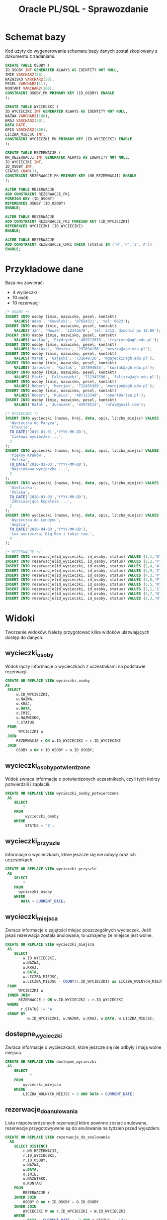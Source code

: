 #+TITLE: Oracle PL/SQL - Sprawozdanie
#+LANGUAGE: pl
#+OPTIONS: date:nil
#+LATEX_HEADER: \usepackage[margin=0.5in]{geometry}
#+LATEX_HEADER: \renewcommand*{\contentsname}{Spis treści}

* Schemat bazy
  Kod użyty do wygenerowania schematu bazy danych został skopiowany z dokumentu z zadaniami.
   #+begin_src sql
   CREATE TABLE OSOBY (
   ID_OSOBY INT GENERATED ALWAYS AS IDENTITY NOT NULL,
   IMIE VARCHAR2(50),
   NAZWISKO VARCHAR2(50),
   PESEL VARCHAR2(11),
   KONTAKT VARCHAR2(100),
   CONSTRAINT OSOBY_PK PRIMARY KEY (ID_OSOBY) ENABLE
   );

   CREATE TABLE WYCIECZKI (
   ID_WYCIECZKI INT GENERATED ALWAYS AS IDENTITY NOT NULL,
   NAZWA VARCHAR2(100),
   KRAJ VARCHAR2(50),
   DATA DATE,
   OPIS VARCHAR2(200),
   LICZBA_MIEJSC INT,
   CONSTRAINT WYCIECZKI_PK PRIMARY KEY (ID_WYCIECZKI) ENABLE
   );

   CREATE TABLE REZERWACJE (
   NR_REZERWACJI INT GENERATED ALWAYS AS IDENTITY NOT NULL,
   ID_WYCIECZKI INT,
   ID_OSOBY INT,
   STATUS CHAR(1),
   CONSTRAINT REZERWACJE_PK PRIMARY KEY (NR_REZERWACJI) ENABLE
   );

   ALTER TABLE REZERWACJE 
   ADD CONSTRAINT REZERWACJE_FK1 
   FOREIGN KEY (ID_OSOBY)
   REFERENCES OSOBY (ID_OSOBY)
   ENABLE;
   
   ALTER TABLE REZERWACJE
   ADD CONSTRAINT REZERWACJE_FK2 FOREIGN KEY (ID_WYCIECZKI)
   REFERENCES WYCIECZKI (ID_WYCIECZKI)
   ENABLE;
   
   ALTER TABLE REZERWACJE
   ADD CONSTRAINT REZERWACJE_CHK1 CHECK (status IN ('N','P','Z','A'))
   ENABLE;
   #+end_src
   
* Przykładowe dane
   Baza ma zawierać:
   - 4 wycieczki
   - 10 osób
   - 10 rezerwacji

   #+begin_src sql
/* OSOBY */
INSERT INTO osoby (imie, nazwisko, pesel, kontakt)
    VALUES('Adam', 'Kowalski', '87654321', 'tel: 6623');
INSERT INTO osoby (imie, nazwisko, pesel, kontakt)
    VALUES('Jan', 'Nowak', '12345678', 'tel: 2312, dzwonić po 18.00');
INSERT INTO osoby (imie, nazwisko, pesel, kontakt)
    VALUES('Wacław', 'Frydrych', '489712678', 'frydrych@agh.edu.pl');
INSERT INTO osoby (imie, nazwisko, pesel, kontakt)
    VALUES('Mariusz', 'Meszka', '237894156', 'meszka@agh.edu.pl');
INSERT INTO osoby (imie, nazwisko, pesel, kontakt)
    VALUES('Marek', 'Gajęcki', '731648726', 'mgajecki@agh.edu.pl');
INSERT INTO osoby (imie, nazwisko, pesel, kontakt)
    VALUES('Jarosław', 'Koźlak', '157894635', 'kozlak@agh.edu.pl');
INSERT INTO osoby (imie, nazwisko, pesel, kontakt)
    VALUES('Piotr', 'Faliszewski', '712347596', 'faliszw@agh.edu.pl');
INSERT INTO osoby (imie, nazwisko, pesel, kontakt)
    VALUES('Robert', 'Marcjan', '712456389', 'marcjan@agh.edu.pl');
INSERT INTO osoby (imie, nazwisko, pesel, kontakt)
    VALUES('Robert', 'Kubica', '487123549', 'robert@orlen.pl');
INSERT INTO osoby (imie, nazwisko, pesel, kontakt)
    VALUES('Rafał', 'Juraszek', '45978123', 'rafal@gmail.com');

/* WYCIECZKI */
INSERT INTO wycieczki (nazwa, kraj, data, opis, liczba_miejsc) VALUES (
  'Wycieczka do Paryza',
  'Francja', 
  TO_DATE('2019-01-01','YYYY-MM-DD'),
  'Ciekawa wycieczka ...',
  3
);
INSERT INTO wycieczki (nazwa, kraj, data, opis, liczba_miejsc) VALUES (
  'Piękny Kraków',
  'Polska',
  TO_DATE('2020-02-03','YYYY-MM-DD'),
  'Najciekawa wycieczka ...',
  2
);
INSERT INTO wycieczki (nazwa, kraj, data, opis, liczba_miejsc) VALUES (
  'Wieliczka',
  'Polska', 
  TO_DATE('2020-03-03','YYYY-MM-DD'),
  'Zadziwiająca kopalnia ...',
  2
);
INSERT INTO wycieczki (nazwa, kraj, data, opis, liczba_miejsc) VALUES (
  'Wycieczka do Londynu',
  'Anglia',
  TO_DATE('2020-04-03','YYYY-MM-DD'),
  'Lux wycieczka, Big Ben i takie tam.', 
  4
);

/* REZERWACJE */
INSERT INTO rezerwacje(id_wycieczki, id_osoby, status) VALUES (1,1,'N');
INSERT INTO rezerwacje(id_wycieczki, id_osoby, status) VALUES (2,2,'P');
INSERT INTO rezerwacje(id_wycieczki, id_osoby, status) VALUES (2,4,'A');
INSERT INTO rezerwacje(id_wycieczki, id_osoby, status) VALUES (4,9,'Z');
INSERT INTO rezerwacje(id_wycieczki, id_osoby, status) VALUES (4,3,'P');
INSERT INTO rezerwacje(id_wycieczki, id_osoby, status) VALUES (4,8,'P');
INSERT INTO rezerwacje(id_wycieczki, id_osoby, status) VALUES (3,5,'N');
INSERT INTO rezerwacje(id_wycieczki, id_osoby, status) VALUES (3,1,'Z');
INSERT INTO rezerwacje(id_wycieczki, id_osoby, status) VALUES (4,7,'N');
INSERT INTO rezerwacje(id_wycieczki, id_osoby, status) VALUES (1,3,'N');
   #+end_src

* Widoki
  Tworzenie widoków. Należy przygotować kilka widoków ułatwiających dostęp do danych.

** wycieczki​_osoby
   Widok łączy informacje o wycieczkach z uczestnikami na podstawie rezerwacji.
   #+begin_src sql
   CREATE OR REPLACE VIEW wycieczki_osoby
   AS
    SELECT
        w.ID_WYCIECZKI,
        w.NAZWA,
        w.KRAJ,
        w.DATA,
        o.IMIE,
        o.NAZWISKO,
        r.STATUS
    FROM
         WYCIECZKI w
    JOIN
        REZERWACJE r ON w.ID_WYCIECZKI = r.ID_WYCIECZKI
    JOIN
        OSOBY o ON r.ID_OSOBY = o.ID_OSOBY;
   #+end_src

** wycieczki​_osoby​_potwierdzone
   Widok zwraca informacje o potwierdzonych uczestnikach, czyli tych którzy potwierdzili i zapłacili.

   #+begin_src sql
CREATE OR REPLACE VIEW wycieczki_osoby_potwierdzone
 AS
    SELECT
        *
    FROM
         wycieczki_osoby
    WHERE
         STATUS = 'Z';
   #+end_src

** wycieczki​_przyszle
   Informacje o wycieczkach, które jeszcze się nie odbyły oraz ich uczestnikach.
   #+begin_src sql
CREATE OR REPLACE VIEW wycieczki_przyszle
 AS
    SELECT
        *
    FROM
      wycieczki_osoby
    WHERE
       DATA > CURRENT_DATE;
   #+end_src

** wycieczki​_miejsca
   Zwraca informacje o zajętości miejsc poszczególnych wycieczek. Jeśli jakaś rezerwacja została anulowana, to uznajemy że miejsce jest wolne.
   #+begin_src sql
CREATE OR REPLACE VIEW wycieczki_miejsca
 AS
    SELECT
        w.ID_WYCIECZKI,
        w.NAZWA,
        w.KRAJ,
        w.DATA,
        w.LICZBA_MIEJSC,
        w.LICZBA_MIEJSC - COUNT(r.ID_WYCIECZKI) as LICZBA_WOLNYCH_MIEJSC
 FROM
      WYCIECZKI w
 INNER JOIN
      REZERWACJE r ON w.ID_WYCIECZKI = r.ID_WYCIECZKI
 WHERE
       r.STATUS != 'A'
 GROUP BY
          w.ID_WYCIECZKI, w.NAZWA, w.KRAJ, w.DATA, w.LICZBA_MIEJSC;   
   #+end_src

** dostepne​_wycieczki
   Zwraca informacje o wycieczkach, które jeszcze się nie odbyły i mają wolne miejsca.
   #+begin_src sql
CREATE OR REPLACE VIEW dostepne_wycieczki
 AS
    SELECT
           *
    FROM
        wycieczki_miejsca
    WHERE
        LICZBA_WOLNYCH_MIEJSC > 0 AND DATA > CURRENT_DATE;   
   #+end_src

** rezerwacje​_do​_anulowania 
   Lista niepotwierdzonych rezerwacji które powinne zostać anulowane, rezerwacje przygotowywane są do anulowania na tydzień przed wyjazdem.
   #+begin_src sql
CREATE OR REPLACE VIEW rezerwacje_do_anulowania
  AS
    SELECT DISTINCT
        r.NR_REZERWACJI,
        r.ID_WYCIECZKI,
        r.ID_OSOBY,
        w.NAZWA,
        w.DATA,
        o.IMIE,
        o.NAZWISKO,
        o.KONTAKT
    FROM
        REZERWACJE r
    INNER JOIN
        OSOBY O on r.ID_OSOBY = O.ID_OSOBY
    INNER JOIN
        WYCIECZKI W on r.ID_WYCIECZKI = W.ID_WYCIECZKI
    WHERE
        w.DATA - CURRENT_DATE <= 7 AND r.STATUS != 'Z';
   #+end_src

* Procedury pobierające dane
  Procedury, które coś zwracają bez modyfikowania danych nazywamy ~funkcjami~. 
  Ich zaletą jest możliwość używania ich w zapytaniach ~SQL~, w porównaniu do typowych procedur, które można używać tylko w ~PL/SQL~.
  
  Ponieważ funkcje mogą zwracać tylko jedną wartość trzeba tworzyć specjalne typy tabel, które będą kolekcją zwracanych rekordów.
  Pozwala to osiągnąć efekt podobny do tego co oferują widoki, ale wywoływanych jako funkcje z obsługą błędów.

** uczestnicy​_wycieczki(id​_wycieczki)
   Procedura zwraca zestaw danych podobnych do tego z widoku ~wycieczki_osoby~.

   #+begin_src sql
/* Pojedynczy rekord */
CREATE OR REPLACE TYPE UCZESTNICY_WYCIECZKI_RECORD AS OBJECT (
  ID_WYCIECZKI  NUMBER,
  NAZWA         VARCHAR2(100),
  KRAJ          VARCHAR2(50),
  "DATA"        DATE,
  IMIE          VARCHAR2(50),
  NAZWISKO      VARCHAR(50),
  STATUS        CHAR(1)
);

/* Kolekcja rekordów */
CREATE OR REPLACE TYPE UCZESTNICY_WYCIECZKI_TABLE IS TABLE OF UCZESTNICY_WYCIECZKI_RECORD;

CREATE OR REPLACE
FUNCTION uczestnicy_wycieczki(id INT)
    RETURN UCZESTNICY_WYCIECZKI_TABLE AS result UCZESTNICY_WYCIECZKI_TABLE;
    record_count INT;
    BEGIN
        /* Upewnij się, że wycieczka istnieje */
        SELECT COUNT(*) INTO record_count FROM WYCIECZKI WHERE ID_WYCIECZKI = id;
        IF (record_count != 1) THEN
            RAISE_APPLICATION_ERROR(-20001, 'Record doest not exist.');
        END IF;

        /* Zbierz wynik do utworznej tabeli */
        SELECT UCZESTNICY_WYCIECZKI_RECORD(
            w.ID_WYCIECZKI, w.NAZWA, w.KRAJ, w.DATA, o.IMIE, o.NAZWISKO, r.STATUS)
        BULK COLLECT INTO
            result
        FROM
            WYCIECZKI w
        JOIN
            REZERWACJE r ON w.ID_WYCIECZKI = r.ID_WYCIECZKI
        JOIN
            OSOBY o ON r.ID_OSOBY = o.ID_OSOBY
        WHERE
            w.ID_WYCIECZKI = id AND r.STATUS != 'A';

        /* Zwróć tabelę */
        RETURN result;
    END uczestnicy_wycieczki;
   #+end_src

   Wyniki powyższej funkcji można teraz wykorzystywać w następujący sposób:
   #+begin_src sql
   SELECT * FROM TABLE(uczestnicy_wycieczki(1));
   #+end_src

** rezerwacje​_osoby(id​_osoby) 
   Procedura zwraca podobny zestaw danych do tego z widoku ~wycieczki_osoby~.
   #+begin_src sql
CREATE OR REPLACE TYPE REZERWACJE_OSOBY_RECORD AS OBJECT (
  ID_WYCIECZKI  NUMBER,
  NAZWA         VARCHAR2(100),
  KRAJ          VARCHAR2(50),
  "DATA"        DATE,
  IMIE          VARCHAR2(50),
  NAZWISKO      VARCHAR(50),
  STATUS        CHAR(1)
);
CREATE OR REPLACE TYPE REZERWACJE_OSOBY_TABLE IS TABLE OF REZERWACJE_OSOBY_RECORD;

CREATE OR REPLACE
FUNCTION rezerwacje_osoby(id INT)
    RETURN REZERWACJE_OSOBY_TABLE AS result REZERWACJE_OSOBY_TABLE;
    record_count INT;
    BEGIN
        /* Upewnij się, że osoba istnieje */
        SELECT COUNT(*) INTO record_count FROM OSOBY WHERE ID_OSOBY = id;
        IF (record_count != 1) THEN
            RAISE_APPLICATION_ERROR(-20001, 'Record doest not exist.');
        END IF;

        /* Zbierz wynik do utworznej tabeli */
        SELECT REZERWACJE_OSOBY_RECORD(
            w.ID_WYCIECZKI, w.NAZWA, w.KRAJ, w.DATA, o.IMIE, o.NAZWISKO, r.STATUS)
        BULK COLLECT INTO
            result
        FROM
            WYCIECZKI w
        JOIN
            REZERWACJE r ON w.ID_WYCIECZKI = r.ID_WYCIECZKI
        JOIN
            OSOBY o ON r.ID_OSOBY = o.ID_OSOBY
        WHERE
            o.ID_OSOBY = id AND r.STATUS != 'A';

        /* Zwróć tabelę */
        RETURN result;
    END rezerwacje_osoby;
   #+end_src

** przyszle​_rezerwacje​_osoby(id​_osoby) 
   Procedura zwracająca informacje o rezerwacjach danej osoby na wycieczki odbywające się w przyszłości.
   #+begin_src sql
CREATE OR REPLACE TYPE PRZYSZLE_REZERWACJE_OSOBY_RECORD AS OBJECT (
  ID_WYCIECZKI  NUMBER,
  NAZWA         VARCHAR2(100),
  KRAJ          VARCHAR2(50),
  "DATA"        DATE,
  IMIE          VARCHAR2(50),
  NAZWISKO      VARCHAR(50),
  STATUS        CHAR(1)
);
CREATE OR REPLACE TYPE PRZYSZLE_REZERWACJE_OSOBY_TABLE IS TABLE OF PRZYSZLE_REZERWACJE_OSOBY_RECORD;

CREATE OR REPLACE
FUNCTION przyszle_rezerwacje_osoby(id INT)
    RETURN PRZYSZLE_REZERWACJE_OSOBY_TABLE AS result PRZYSZLE_REZERWACJE_OSOBY_TABLE;
    record_count INT;
    BEGIN
        /* Upewnij się, że osoba istnieje */
        SELECT COUNT(*) INTO record_count FROM OSOBY WHERE ID_OSOBY = id;
        IF (record_count != 1) THEN
            RAISE_APPLICATION_ERROR(-20001, 'Record doest not exist.');
        END IF;

        /* Zbierz wynik do utworznej tabeli */
        SELECT PRZYSZLE_REZERWACJE_OSOBY_RECORD(
            w.ID_WYCIECZKI, w.NAZWA, w.KRAJ, w.DATA, o.IMIE, o.NAZWISKO, r.STATUS)
        BULK COLLECT INTO
            result
        FROM
            WYCIECZKI w
        JOIN
            REZERWACJE r ON w.ID_WYCIECZKI = r.ID_WYCIECZKI
        JOIN
            OSOBY o ON r.ID_OSOBY = o.ID_OSOBY
        WHERE
            o.ID_OSOBY = id AND r.STATUS != 'A' AND w.DATA > CURRENT_DATE;

        /* Zwróć tabelę */
        RETURN result;
    END przyszle_rezerwacje_osoby;
   #+end_src

** dostepne​_wycieczki(kraj, od, do)
   Funkcja wykorzystuje wcześniej stworzony widok ~dostepne_wycieczki~, który zapewnia że są wolne miejsca oraz że wycieczka jeszcze się nie odbyła.
   W procedurze sprawdzamy czy zakres dat jest poprawny.

   #+begin_src sql
CREATE OR REPLACE TYPE DOSTEPNE_WYCIECZKI_RECORD AS OBJECT (
  ID_WYCIECZKI  NUMBER,
  NAZWA         VARCHAR2(100),
  KRAJ          VARCHAR2(50),
  "DATA"        DATE,
  WOLNE_MIEJSCA NUMBER
);
CREATE OR REPLACE TYPE DOSTEPNE_WYCIECZKI_TABLE IS TABLE OF DOSTEPNE_WYCIECZKI_RECORD;

CREATE OR REPLACE
    FUNCTION dostepne_wycieczki_func(kraj WYCIECZKI.KRAJ%TYPE, data_od DATE, data_do DATE)
    RETURN DOSTEPNE_WYCIECZKI_TABLE AS result DOSTEPNE_WYCIECZKI_TABLE;
    BEGIN
        /* Upewnij się, że przedział dat jest okej */
        IF data_do < data_od THEN
            RAISE_APPLICATION_ERROR(-20001, 'Invalid date range.');
        END IF;

        /* Zbierz wynik do utworznej tabeli.
           Używamy widoku dostępne wycieczki, który bierze pod uwagę ilość miejsc. */
        SELECT DOSTEPNE_WYCIECZKI_RECORD(
            w.ID_WYCIECZKI, w.NAZWA, w.KRAJ, w.DATA, w.LICZBA_WOLNYCH_MIEJSC)
        BULK COLLECT INTO
            result
        FROM
            DOSTEPNE_WYCIECZKI w
        WHERE
             w.KRAJ = dostepne_wycieczki_func.kraj AND
             w.DATA >= data_od AND
             w.DATA <= data_do;

        /* Zwróć tabelę */
        RETURN result;
    END dostepne_wycieczki_func;   
   #+end_src
  
* Procedury modyfikujące dane
  Tworzenie procedur modyfikujących dane.
  Należy przygotować zestaw procedur pozwalających na modyfikację danych oraz kontrolę poprawności ich wprowadzania.
  Należy rozważyć użycie transakcji.
  Należy zwrócić uwagę na kontrolę parametrów (np. jeśli parametrem jest id​_wycieczki to należy sprawdzić czy taka wycieczka istnieje, jeśli robimy rezerwację to należy sprawdzać czy są wolne miejsca).
** dodaj​_rezerwacje(id​_wycieczki, id​_osoby)
    Procedura kontroluje czy wycieczka jeszcze się nie odbyła, i czy sa wolne miejsca. Używa do tego celu wcześniej stworzonego widoku ~dostepne​_wycieczki~. 
    Musimy walidować jedynie:
    - poprawność id​_wycieczki i id​_osoby
    - czy dana osoba nie złożyła wcześniej rezerwacji na daną wycieczkę
   #+begin_src sql
CREATE OR REPLACE PROCEDURE dodaj_rezerwacje(id_wycieczki NUMBER, id_osoby NUMBER)
AS
  osoby_count INT;
  wycieczki_count INT;
  rezerwacje_count INT;
BEGIN
  SELECT COUNT(*) INTO osoby_count FROM OSOBY WHERE ID_OSOBY = dodaj_rezerwacje.id_osoby;
  SELECT COUNT(*) INTO wycieczki_count FROM DOSTEPNE_WYCIECZKI WHERE ID_WYCIECZKI = dodaj_rezerwacje.id_wycieczki;
  SELECT COUNT(*) INTO rezerwacje_count FROM REZERWACJE WHERE ID_WYCIECZKI = dodaj_rezerwacje.id_wycieczki AND ID_OSOBY = dodaj_rezerwacje.id_osoby;

  IF (osoby_count != 1) THEN
      raise_application_error(-20000, 'Invalid person identifier.');
  END IF;
  IF (wycieczki_count != 1) THEN
      raise_application_error(-20001, 'Invalid trip identifier.');
  END IF;
  IF (rezerwacje_count != 0) THEN
      raise_application_error(-20002, 'Booking already exists.');
  END IF;

  INSERT INTO REZERWACJE(ID_WYCIECZKI, ID_OSOBY, STATUS) VALUES (id_wycieczki, id_osoby, 'N');
END dodaj_rezerwacje; 
   #+end_src

** zmien​_status​_rezerwacji(id​_rezerwacji, status)
   Procedura sprawdza:
   - Czy wycieczka już się odbyła, ponieważ nie można zmieniać rezerwacji dla wycieczek z przeszłości.
   - Czy przywrócenie anulowanej rezerwacji jest możliwe - muszą być wolne miejsca.
   - Czy nie ustawiamy rezerwacji stanu 'Nowa', ponieważ ten stan jest zarezerwowany tylko dla świeżo dodanych rezerwacji.
   - Czy nie zmieniamy stanu z 'Zapłacona i potwierdzona' na 'Potwierdzona'.  
   
   #+begin_src sql
CREATE OR REPLACE PROCEDURE zmien_status_rezerwacji(id_rezerwacji NUMBER, nowy_status CHAR)
AS
  id_wycieczki NUMBER;
  stary_status CHAR;
  counter INT;
BEGIN
  /* Czy rezerwacja istnieje */
  SELECT COUNT(*) INTO counter FROM REZERWACJE 
  WHERE NR_REZERWACJI = zmien_status_rezerwacji.id_rezerwacji;
  IF counter != 1 THEN
    RAISE_APPLICATION_ERROR(-20000, 'Invalid booking identifier.');
  END IF;

  /* Pobierz informacje o starym statusie oraz identyfikatorze wyczieczki */
  SELECT STATUS INTO stary_status FROM REZERWACJE 
    WHERE NR_REZERWACJI = zmien_status_rezerwacji.id_rezerwacji;
  SELECT ID_WYCIECZKI INTO id_wycieczki FROM REZERWACJE 
    WHERE NR_REZERWACJI = zmien_status_rezerwacji.id_rezerwacji;

  /* Sprawdź czy wycieczka ma miejsce w przyszłości. Jeśli nie to błąd. */
  SELECT COUNT(*) INTO counter FROM WYCIECZKI_PRZYSZLE WHERE ID_WYCIECZKI = zmien_status_rezerwacji.id_wycieczki;
  IF counter = 0 THEN
    RAISE_APPLICATION_ERROR(-20001, 'Unable to change reservation status for past trip.');
  END IF;

  /* Sprawdź czy nowy_status == 'N'. Jeśli tak to błąd. */
  IF zmien_status_rezerwacji.nowy_status = 'N' THEN
    RAISE_APPLICATION_ERROR(-20002, 'nowy_status must not be N');
  END IF;

  /* Zmiana z opłaconej i potwierdzonej na samą potwierdzoną nie ma sensu */
  IF nowy_status = 'P' AND stary_status = 'Z' THEN
    RAISE_APPLICATION_ERROR(-20003, 'The reservation is already paid.');
  END IF;

  /* Sprawdź czy stary_status=A. Jeśli tak to sprawdź czy są wolne miejsca. Jeśli nie ma: BŁAD */
  IF stary_status = 'A' THEN
    SELECT COUNT(*) INTO counter FROM DOSTEPNE_WYCIECZKI WHERE ID_WYCIECZKI = zmien_status_rezerwacji.id_wycieczki;
    IF counter = 0 THEN
      RAISE_APPLICATION_ERROR(-20004, 'Unable to uncancel reservation. All free spots taken.');
    END IF;
  END IF;

  /* W końcu updatuj */
  UPDATE REZERWACJE
    SET STATUS=zmien_status_rezerwacji.nowy_status 
    WHERE NR_REZERWACJI = zmien_status_rezerwacji.id_rezerwacji;
END zmien_status_rezerwacji; 
   #+end_src

** zmien​_liczbe​_miejsc(id​_wycieczki, liczba​_miejsc)
   #+begin_src sql
   CREATE OR REPLACE PROCEDURE zmien_liczbe_miejsc(id_wycieczki NUMBER, nowa_liczba_miejsc NUMBER)
AS
  zajeta_liczba_miejsc NUMBER;
  counter INT;
BEGIN
  /* Sprawdź czy wycieczka istnieje */
  SELECT COUNT(*) INTO counter FROM WYCIECZKI
    WHERE ID_WYCIECZKI = zmien_liczbe_miejsc.id_wycieczki AND DATA > CURRENT_DATE;
  IF counter != 1 THEN
    RAISE_APPLICATION_ERROR(-20000, 'Invalid trip identifier.');
  END IF;

  /* Policz ile miejsc zajętych */
  SELECT LICZBA_MIEJSC - LICZBA_WOLNYCH_MIEJSC INTO zajeta_liczba_miejsc
    FROM WYCIECZKI_MIEJSCA WHERE ID_WYCIECZKI = zmien_liczbe_miejsc.id_wycieczki;
  /* Jeśli liczba miejsc ujemna lub mniejsza od ilości zarezerwowanych -> BŁĄD*/
  IF nowa_liczba_miejsc < 0 OR zajeta_liczba_miejsc > nowa_liczba_miejsc THEN
    raise_application_error(-20001, 'Not enough spots.');
  END IF;

  /* Updatuj */
  UPDATE WYCIECZKI SET LICZBA_MIEJSC=zmien_liczbe_miejsc.nowa_liczba_miejsc
    WHERE ID_WYCIECZKI=zmien_liczbe_miejsc.id_wycieczki;
END zmien_liczbe_miejsc;
   #+end_src

* Tabela dziennikująca  
  Dodajemy tabelę dziennikującą zmiany statusu rezerwacji ~rezerwacje_log(id, id_rezerwacji, data, status)~.
  Zmieniamy procedury modyfikujących dane tak aby dopisywały informację do dziennika.
  Pola ~ID​_REZERWACJI~ nie traktujemy jako klucza obcego, aby po usunięciu rezerwacji nie tracić informacji w logach.

   #+begin_src sql
CREATE TABLE REZERWACJE_LOG (
   REZERWACJE_LOG_ID INT GENERATED ALWAYS AS IDENTITY NOT NULL,
   ID_REZERWACJI INT,
   DATA DATE,
   STATUS CHAR(1),
   CONSTRAINT REZERWACJE_LOG_PK PRIMARY KEY (REZERWACJE_LOG_ID) ENABLE
); 
ENABLE;
   #+end_src
** Modyfikacja procedur
   Modyfikacja polega na dodaniu odpowiedniego wpisu do ~rezerwacje​_log~. 
   Modyfikacji podlegają jedynie procedury ~dodaj​_rezerwacje~ i ~zmien​_status​_rezerwacji~, bo tylko one edytują ~rezerwacje~.
   
*** dodaj​_rezerwacje
    #+begin_src sql
CREATE OR REPLACE PROCEDURE dodaj_rezerwacje(id_wycieczki NUMBER, id_osoby NUMBER)
AS
  osoby_count INT;
  wycieczki_count INT;
  rezerwacje_count INT;
  id_nowej_rezerwacji INT;
BEGIN
  SELECT COUNT(*) INTO osoby_count FROM OSOBY WHERE ID_OSOBY = dodaj_rezerwacje.id_osoby;
  SELECT COUNT(*) INTO wycieczki_count FROM DOSTEPNE_WYCIECZKI 
    WHERE ID_WYCIECZKI = dodaj_rezerwacje.id_wycieczki;
  SELECT COUNT(*) INTO rezerwacje_count FROM REZERWACJE 
    WHERE ID_WYCIECZKI = dodaj_rezerwacje.id_wycieczki AND ID_OSOBY = dodaj_rezerwacje.id_osoby;

  IF (osoby_count != 1) THEN
      raise_application_error(-20000, 'Invalid person identifier.');
  END IF;
  IF (wycieczki_count != 1) THEN
      raise_application_error(-20001, 'Invalid trip identifier.');
  END IF;
  IF (rezerwacje_count != 0) THEN
      raise_application_error(-20002, 'Booking already exists.');
  END IF;
  
  /* To się zmieniło */
  INSERT INTO REZERWACJE(ID_WYCIECZKI, ID_OSOBY, STATUS) 
    VALUES (id_wycieczki, id_osoby, 'N')
    RETURNING NR_REZERWACJI INTO id_nowej_rezerwacji;
  INSERT INTO REZERWACJE_LOG(ID_REZERWACJI, DATA, STATUS) 
    VALUES(id_nowej_rezerwacji, CURRENT_DATE, 'N');
END dodaj_rezerwacje;  
    #+end_src
*** zmien​_status​_rezerwacji
    #+begin_src sql
CREATE OR REPLACE PROCEDURE zmien_status_rezerwacji(id_rezerwacji NUMBER, nowy_status CHAR)
AS
  id_wycieczki NUMBER;
  stary_status CHAR;
  counter INT;
BEGIN
  /* Czy rezerwacja istnieje */
  SELECT COUNT(*) INTO counter FROM REZERWACJE
  WHERE NR_REZERWACJI = zmien_status_rezerwacji.id_rezerwacji;
  IF counter != 1 THEN
    RAISE_APPLICATION_ERROR(-20000, 'Invalid booking identifier.');
  END IF;

  /* Pobierz informacje o starym statusie oraz identyfikatorze wyczieczki */
  SELECT STATUS INTO stary_status FROM REZERWACJE
    WHERE NR_REZERWACJI = zmien_status_rezerwacji.id_rezerwacji;
  SELECT ID_WYCIECZKI INTO id_wycieczki FROM REZERWACJE
    WHERE NR_REZERWACJI = zmien_status_rezerwacji.id_rezerwacji;

  /* Sprawdź czy wycieczka ma miejsce w przyszłości. Jeśli nie to błąd. */
  SELECT COUNT(*) INTO counter FROM WYCIECZKI_PRZYSZLE WHERE ID_WYCIECZKI = zmien_status_rezerwacji.id_wycieczki;
  IF counter = 0 THEN
    RAISE_APPLICATION_ERROR(-20001, 'Unable to change reservation status for past trip.');
  END IF;

  /* Sprawdź czy nowy_status == 'N'. Jeśli tak to błąd. */
  IF zmien_status_rezerwacji.nowy_status = 'N' THEN
    RAISE_APPLICATION_ERROR(-20002, 'nowy_status must not be N');
  END IF;

  /* Zmiana z opłaconej i potwierdzonej na samą potwierdzoną nie ma sensu */
  IF nowy_status = 'P' AND stary_status = 'Z' THEN
    RAISE_APPLICATION_ERROR(-20003, 'The reservation is already paid.');
  END IF;

  /* Sprawdź czy stary_status=A. Jeśli tak to sprawdź czy są wolne miejsca. Jeśli nie ma: BŁAD */
  IF stary_status = 'A' THEN
    SELECT COUNT(*) INTO counter FROM DOSTEPNE_WYCIECZKI WHERE ID_WYCIECZKI = zmien_status_rezerwacji.id_wycieczki;
    IF counter = 0 THEN
      RAISE_APPLICATION_ERROR(-20004, 'Unable to uncancel reservation. All free spots taken.');
    END IF;
  END IF;

  /* W końcu updatuj */
  UPDATE REZERWACJE
    SET STATUS=zmien_status_rezerwacji.nowy_status
    WHERE NR_REZERWACJI = zmien_status_rezerwacji.id_rezerwacji;

  /* TO SIĘ ZMIENIŁO */
  INSERT INTO REZERWACJE_LOG(ID_REZERWACJI, DATA, STATUS)
  VALUES (zmien_status_rezerwacji.id_rezerwacji, CURRENT_DATE, zmien_status_rezerwacji.nowy_status);
END zmien_status_rezerwacji;    
    #+end_src
    
* Redundante pole ~liczba​_wolnych​_miejsc~
  W tabeli wycieczki dodajemy redundantne pole ~liczba​_wolnych​_miejsc~.
  #+begin_src sql
ALTER TABLE WYCIECZKI
  ADD LICZBA_WOLNYCH_MIEJSC INTEGER DEFAULT 0 NOT NULL;
  #+end_src

** Modyfikacja widoków
   Należy zmodyfikować zestaw widoków, które pobierają informację o wolnych miejscach z nowo dodanego pola.
   Zmiana będzie dotyczyć widoków ~wycieczki​_miejsca~ i ~dostepne​_wycieczki~, bo tylko one korzystają z informacji o wolnych miejscach.
*** wycieczki​_miejsca​_2
    #+begin_src sql
CREATE OR REPLACE VIEW wycieczki_miejsca_2
 AS
    SELECT
        w.ID_WYCIECZKI,
        w.NAZWA,
        w.KRAJ,
        w.DATA,
        w.LICZBA_MIEJSC,
        w.LICZBA_WOLNYCH_MIEJSC
 FROM
      WYCIECZKI w;    
    #+end_src
*** dostepne​_wycieczki​_2
    #+begin_src sql
CREATE OR REPLACE VIEW dostepne_wycieczki_2
 AS
    SELECT
           *
    FROM
        wycieczki_miejsca_2
    WHERE
        LICZBA_WOLNYCH_MIEJSC > 0 AND DATA > CURRENT_DATE;    
    #+end_src

** Procedura ~przelicz~
   Należy napisać procedurę przelicz która zaktualizuje wartość liczby wolnych miejsc dla już istniejących danych.
   #+begin_src sql
CREATE OR REPLACE PROCEDURE przelicz AS
  BEGIN
    UPDATE WYCIECZKI w SET LICZBA_WOLNYCH_MIEJSC = LICZBA_MIEJSC -
      (SELECT COUNT(*) FROM REZERWACJE r WHERE r.ID_WYCIECZKI = w.ID_WYCIECZKI AND r.STATUS != 'A');
  END;   
   #+end_src

** Modyfikacja procedur pobierających dane
   Należy zmodyfikować warstwę procedur pobierających dane, podobnie jak w przypadku widoków.
   Jedyną funkcją używającą nowego pola jest ~dostepne​_wycieczki​_func~.
*** dostepne​_wycieczki​_2
    #+begin_src sql
CREATE OR REPLACE
    FUNCTION dostepne_wycieczki_func_2(kraj WYCIECZKI.KRAJ%TYPE, data_od DATE, data_do DATE)
    RETURN DOSTEPNE_WYCIECZKI_TABLE AS result DOSTEPNE_WYCIECZKI_TABLE;
    BEGIN
        /* Upewnij się, że przedział dat jest okej */
        IF data_do < data_od THEN
            RAISE_APPLICATION_ERROR(-20001, 'Invalid date range.');
        END IF;

        /* Zbierz wynik do utworznej tabeli.
           Używamy widoku dostępne wycieczki, który bierze pod uwagę ilość miejsc. */
        SELECT DOSTEPNE_WYCIECZKI_RECORD(
            ID_WYCIECZKI, NAZWA, KRAJ, DATA, LICZBA_WOLNYCH_MIEJSC)
        BULK COLLECT INTO
            result
        FROM
            WYCIECZKI
        WHERE
             KRAJ = dostepne_wycieczki_func_2.kraj AND
             LICZBA_WOLNYCH_MIEJSC > 0 AND
             DATA > CURRENT_DATE AND
             DATA >= data_od AND
             DATA <= data_do;

        /* Zwróć tabelę */
        RETURN result;
    END dostepne_wycieczki_func_2;    
    #+end_src

** Modyfikacja procedur modyfikujących dane
   Należy zmodyfikować procedury wprowadzające dane tak aby korzystały/aktualizowały pole ~liczba​_wolnych​_miejsc~ w tabeli wycieczki
   Najlepiej to zrobić tworząc nowe wersje (np. z sufiksem 2).
*** dodaj​_rezerwacje​_2
    #+begin_src sql
CREATE OR REPLACE PROCEDURE dodaj_rezerwacje_2(id_wycieczki NUMBER, id_osoby NUMBER)
AS
  osoby_count INT;
  wycieczki_count INT;
  wolne_miejsca INT;
  rezerwacje_count INT;
  id_nowej_rezerwacji INT;
BEGIN
  SELECT COUNT(*) INTO osoby_count FROM OSOBY 
    WHERE ID_OSOBY = dodaj_rezerwacje_2.id_osoby;
  SELECT COUNT(*) INTO wycieczki_count FROM WYCIECZKI
    WHERE ID_WYCIECZKI = dodaj_rezerwacje_2.id_wycieczki AND DATA > CURRENT_DATE;
  SELECT COUNT(*) INTO rezerwacje_count FROM REZERWACJE 
    WHERE ID_WYCIECZKI = dodaj_rezerwacje_2.id_wycieczki AND ID_OSOBY = dodaj_rezerwacje_2.id_osoby;
  SELECT LICZBA_WOLNYCH_MIEJSC INTO wolne_miejsca FROM WYCIECZKI 
    WHERE ID_WYCIECZKI = dodaj_rezerwacje_2.id_wycieczki;

  IF (osoby_count != 1) THEN
      raise_application_error(-20000, 'Invalid person identifier.');
  END IF;
  IF (wycieczki_count != 1) THEN
      raise_application_error(-20001, 'Invalid trip identifier.');
  END IF;
  IF (rezerwacje_count != 0) THEN
      raise_application_error(-20002, 'Booking already exists.');
  END IF;
  IF (wolne_miejsca = 0) THEN
    raise_application_error(-20003, 'No free spots available.');
  END IF;

  INSERT INTO REZERWACJE(ID_WYCIECZKI, ID_OSOBY, STATUS)
    VALUES (id_wycieczki, id_osoby, 'N')
    RETURNING NR_REZERWACJI INTO id_nowej_rezerwacji;
  UPDATE WYCIECZKI SET LICZBA_WOLNYCH_MIEJSC = wolne_miejsca-1
    WHERE ID_WYCIECZKI = dodaj_rezerwacje_2.id_wycieczki;
   INSERT INTO REZERWACJE_LOG(ID_REZERWACJI, DATA, STATUS)
    VALUES(id_nowej_rezerwacji, CURRENT_DATE, 'N');
END dodaj_rezerwacje_2;
    #+end_src
*** zmien​_status​_rezerwacji​_2
    #+begin_src sql
CREATE OR REPLACE PROCEDURE zmien_status_rezerwacji_2(id_rezerwacji NUMBER, nowy_status CHAR)
AS
  id_wycieczki NUMBER;
  stary_status CHAR;
  counter INT;
  wolne_miejsca_change INT;
BEGIN
  /* Czy rezerwacja istnieje */
  SELECT COUNT(*) INTO counter FROM REZERWACJE
  WHERE NR_REZERWACJI = zmien_status_rezerwacji_2.id_rezerwacji;
  IF counter != 1 THEN
    RAISE_APPLICATION_ERROR(-20000, 'Invalid booking identifier.');
  END IF;

  /* Pobierz informacje o starym statusie oraz identyfikatorze wyczieczki */
  SELECT STATUS INTO stary_status FROM REZERWACJE
    WHERE NR_REZERWACJI = zmien_status_rezerwacji_2.id_rezerwacji;
  SELECT ID_WYCIECZKI INTO id_wycieczki FROM REZERWACJE
    WHERE NR_REZERWACJI = zmien_status_rezerwacji_2.id_rezerwacji;

  /* Sprawdź czy wycieczka ma miejsce w przyszłości. Jeśli nie to błąd. */
  SELECT COUNT(*) INTO counter FROM WYCIECZKI_PRZYSZLE 
    WHERE ID_WYCIECZKI = zmien_status_rezerwacji_2.id_wycieczki;
  IF counter = 0 THEN
    RAISE_APPLICATION_ERROR(-20001, 'Unable to change reservation status for past trip.');
  END IF;

  /* Sprawdź czy nowy_status == 'N'. Jeśli tak to błąd. */
  IF zmien_status_rezerwacji_2.nowy_status = 'N' THEN
    RAISE_APPLICATION_ERROR(-20002, 'nowy_status must not be N');
  END IF;

  /* Zmiana z opłaconej i potwierdzonej na samą potwierdzoną nie ma sensu */
  IF nowy_status = 'P' AND stary_status = 'Z' THEN
    RAISE_APPLICATION_ERROR(-20003, 'The reservation is already paid.');
  END IF;

  /* Sprawdź czy stary_status=A. Jeśli tak to sprawdź czy są wolne miejsca. Jeśli nie ma: BŁAD */
  IF stary_status = 'A' THEN
    SELECT LICZBA_WOLNYCH_MIEJSC INTO counter FROM WYCIECZKI 
      WHERE ID_WYCIECZKI = zmien_status_rezerwacji_2.id_wycieczki;
    IF counter = 0 THEN
      RAISE_APPLICATION_ERROR(-20004, 'Unable to uncancel reservation. All free spots taken.');
    END IF;
  END IF;

  /* W końcu updatuj */
  UPDATE REZERWACJE
    SET STATUS=zmien_status_rezerwacji_2.nowy_status
    WHERE NR_REZERWACJI = zmien_status_rezerwacji_2.id_rezerwacji;

  /* Zmodyfikuj liczbę wolnych miejsc */
  wolne_miejsca_change := 0;
  IF stary_status = 'A' AND zmien_status_rezerwacji_2.nowy_status != 'A' THEN
    wolne_miejsca_change := -1;
  END IF;
  IF stary_status != 'A' AND zmien_status_rezerwacji_2.nowy_status = 'A' THEN
    wolne_miejsca_change := 1;
  END IF;
  UPDATE WYCIECZKI SET LICZBA_WOLNYCH_MIEJSC = LICZBA_WOLNYCH_MIEJSC+ wolne_miejsca_change
    WHERE ID_WYCIECZKI = zmien_status_rezerwacji_2.id_wycieczki;

  INSERT INTO REZERWACJE_LOG(ID_REZERWACJI, DATA, STATUS)
  VALUES (
    zmien_status_rezerwacji_2.id_rezerwacji, 
    CURRENT_DATE,
    zmien_status_rezerwacji_2.nowy_status
);
END zmien_status_rezerwacji_2;    
    #+end_src
*** zmien​_liczbe​_miejsc​_2
    #+begin_src sql
CREATE OR REPLACE PROCEDURE zmien_liczbe_miejsc_2(id_wycieczki NUMBER, nowa_liczba_miejsc NUMBER)
AS
  zajeta_liczba_miejsc NUMBER;
  counter INT;
BEGIN
  /* Sprawdź czy wycieczka istnieje */
  SELECT COUNT(*) INTO counter FROM WYCIECZKI
    WHERE ID_WYCIECZKI = zmien_liczbe_miejsc_2.id_wycieczki AND DATA > CURRENT_DATE;
  IF counter != 1 THEN
    RAISE_APPLICATION_ERROR(-20000, 'Invalid trip identifier.');
  END IF;

  /* Policz ile miejsc zajętych */
  SELECT LICZBA_MIEJSC - LICZBA_WOLNYCH_MIEJSC INTO zajeta_liczba_miejsc
    FROM WYCIECZKI WHERE ID_WYCIECZKI = zmien_liczbe_miejsc_2.id_wycieczki;
  /* Jeśli liczba miejsc ujemna lub mniejsza od ilości zarezerwowanych -> BŁĄD*/
  IF nowa_liczba_miejsc < 0 OR zajeta_liczba_miejsc > nowa_liczba_miejsc THEN
    raise_application_error(-20001, 'Not enough spots.');
  END IF;

  /* Updatuj */
  UPDATE WYCIECZKI SET
      LICZBA_MIEJSC=zmien_liczbe_miejsc_2.nowa_liczba_miejsc,
      LICZBA_WOLNYCH_MIEJSC=
          zmien_liczbe_miejsc_2.nowa_liczba_miejsc-zmien_liczbe_miejsc_2.zajeta_liczba_miejsc
    WHERE ID_WYCIECZKI=zmien_liczbe_miejsc_2.id_wycieczki;
END zmien_liczbe_miejsc_2; 
    #+end_src

* Dziennikowanie przy pomocy triggerów
  Należy wprowadzić zmianę która spowoduje że zapis do dziennika rezerwacji będzie realizowany przy pomocy triggerów.
** Dodanie rezerwacji
   Trigger obsługujący dodanie rezerwacji.
   #+begin_src sql
   
   #+end_src

** Zmiana statusu
   Trigger obsługujący zmianę statusu.
   #+begin_src sql
   
   #+end_src

** Usuwanie
   Trigger zabraniający usunięcia rezerwacji.
   #+begin_src sql
   
   #+end_src

* Obsługa redundantego pola ~liczba​_wolnych​_miejsc~ przy pomocy tiggerów
  Zmiana strategii obsługi redundantnego pola ~liczba​_wolnych​_miejsc~. Realizacja przy pomocy triggerów.
** Dodanie rezerwacji
   Trigger obsługujący dodanie rezerwacji.
   #+begin_src sql
   
   #+end_src

** Zmiana statusu
   Trigger obsługujący zmianę statusu na anulowany lub z anulowanego.
   #+begin_src sql
   
   #+end_src

** Update wycieczki
   Trigger obsługujący zmianę liczby miejsc na poziomie wycieczki.
   #+begin_src sql
   
   #+end_src
